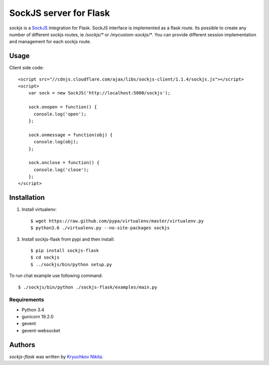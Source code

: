 SockJS server for Flask
============

.. image:: https://img.shields.io/pypi/v/sockjs-flask.svg
    :target: https://pypi.python.org/pypi/sockjs-flask
    :alt: Latest PyPI version

.. image:: https://travis-ci.org/borntyping/cookiecutter-pypackage-minimal.png
   :target: https://travis-ci.org/borntyping/cookiecutter-pypackage-minimal
   :alt: Latest Travis CI build status

`sockjs` is a `SockJS <http://sockjs.org>`_ integration for Flask.  SockJS interface
is implemented as a flask route. Its possible to create any number of different sockjs routes, ie `/sockjs/*` or `/mycustom-sockjs/*`.
You can provide different session implementation and management for each sockjs route.

Usage
-----

Client side code::

  <script src="//cdnjs.cloudflare.com/ajax/libs/sockjs-client/1.1.4/sockjs.js"></script>
  <script>
      var sock = new SockJS('http://localhost:5000/sockjs');

      sock.onopen = function() {
        console.log('open');
      };

      sock.onmessage = function(obj) {
        console.log(obj);
      };

      sock.onclose = function() {
        console.log('close');
      };
  </script>


Installation
------------
1. Install virtualenv::

    $ wget https://raw.github.com/pypa/virtualenv/master/virtualenv.py
    $ python3.6 ./virtualenv.py --no-site-packages sockjs

3. Install sockjs-flask from pypi and then install::

    $ pip install sockjs-flask
    $ cd sockjs
    $ ../sockjs/bin/python setup.py

To run chat example use following command::

    $ ./sockjs/bin/python ./sockjs-flask/examples/main.py

Requirements
^^^^^^^^^^^^

- Python 3.4
- gunicorn 19.2.0
- gevent
- gevent-websocket


Authors
-------

`sockjs-flask` was written by `Kryuchkov Nikita <pycodi@hotmail.com>`_.
